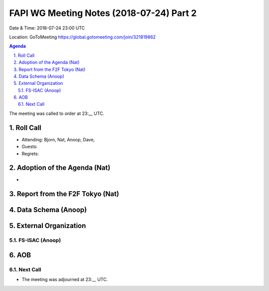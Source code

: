 ============================================
FAPI WG Meeting Notes (2018-07-24) Part 2
============================================
Date & Time: 2018-07-24 23:00 UTC

Location: GoToMeeting https://global.gotomeeting.com/join/321819862

.. sectnum:: 
   :suffix: .


.. contents:: Agenda

The meeting was called to order at 23:__ UTC. 

Roll Call
===========
* Attending: Bjorn, Nat, Anoop, Dave, 
* Guests: 
* Regrets: 

Adoption of the Agenda (Nat)
==================================
* 

Report from the F2F Tokyo (Nat)
=================================

Data Schema (Anoop)
======================

External Organization
========================
FS-ISAC (Anoop)
------------------

AOB
===========

Next Call
-----------------------


* The meeting was adjourned at 23:__ UTC.